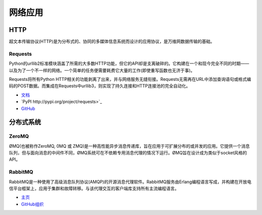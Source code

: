 
####################
网络应用
####################

.. image:: https://farm5.staticflickr.com/4251/34364815780_bea6614025_k_d.jpg


****
HTTP
****

超文本传输协议(HTTP)是为分布式的、协同的多媒体信息系统而设计的应用协议，是万维网数据传输的基础。

Requests
~~~~~~~~

Python的urllib2标准模块涵盖了所需的大多数HTTP功能，但它的API却是支离破碎的。它构建在一个和现今完全不同的时期——以及为了一个不一样的网络。一个简单的任务便需要耗费它大量的工作(即使重写函数也无济于事)。

Requests将所有Python HTTP相关的功能剥离了出来，并与网络服务无缝衔接。Requests无需再在URL中添加查询语句或格式编码的POST数据。而集成在Requests中urllib3，则实现了持久连接和HTTP连接池的完全自动化。

- `文档 <https://requests.readthedocs.io/en/latest/>`_
- `PyPI http://pypi.org/project/requests>`_
- `GitHub <https://github.com/kennethreitz/requests>`_


********************
分布式系统
********************


ZeroMQ
~~~~~~

ØMQ(也被称作ZeroMQ, 0MQ 或 ZMQ)是一种高性能异步消息传递库，旨在应用于可扩展分布的或并发的应用。它提供一个消息队列，但与面向消息的中间件不同，ØMQ系统可在不依赖专用消息代理的情况下运行。ØMQ旨在设计成为类似于socket风格的API。

RabbitMQ
~~~~~~~~

RabbitMQ是一种使用了高级消息队列协议(AMQP)的开源消息代理软件。RabbitMQ服务由Erlang编程语言写成，并构建在开放电信平台框架上，应用于集群和故障转移。与该代理交互的客户端库支持所有主流编程语言。

- `主页 <http://www.rabbitmq.com/>`_
- `GitHub组织 <https://github.com/rabbitmq?page=1>`_
